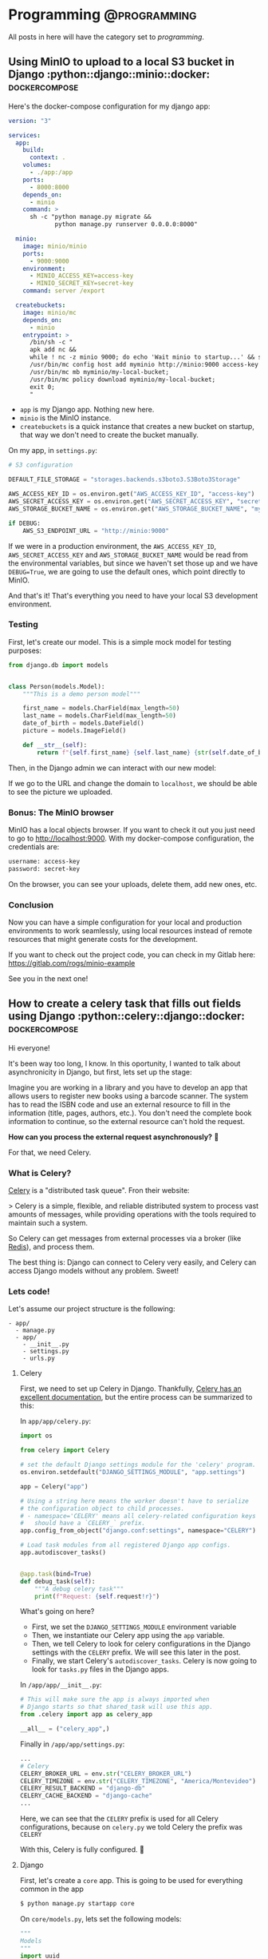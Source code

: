 #+hugo_base_dir: ./
#+hugo_section: ./posts

#+hugo_weight: auto
#+hugo_auto_set_lastmod: t

#+author: Roger Gonzalez

* Programming :@programming:
:PROPERTIES:
:ID:       622d1d7a-cef9-4eb6-838c-552086182fec
:END:
All posts in here will have the category set to /programming/.
** Using MinIO to upload to a local S3 bucket in Django :python::django::minio::docker::dockercompose:
:PROPERTIES:
:ID:       b693b4e8-0550-4238-8a64-30866a47768a
:END:
:PROPERTIES:
:EXPORT_FILE_NAME: using-minio-to-upload-to-a-local-s3-bucket-in-django
:EXPORT_DATE: 2021-01-10h Amazon S3 cloud storage service. 

So MinIO its an object storage that uses the same API as S3, which means that we
can  use the same S3 compatible libraries in Python, like [[https://pypi.org/project/boto3/][Boto3]] and
[[https://pypi.org/project/django-storages/][django-storages]].

*** The setup
:PROPERTIES:
:ID:       f2ed5f13-5a27-4da8-a8d2-72500d652ba1
:END:

Here's the docker-compose configuration for my django app:

#+begin_src yaml
version: "3"

services:
  app:
    build:
      context: .
    volumes:
      - ./app:/app
    ports:
      - 8000:8000
    depends_on:
      - minio
    command: >
      sh -c "python manage.py migrate &&
             python manage.py runserver 0.0.0.0:8000"

  minio:
    image: minio/minio
    ports:
      - 9000:9000
    environment:
      - MINIO_ACCESS_KEY=access-key
      - MINIO_SECRET_KEY=secret-key
    command: server /export

  createbuckets:
    image: minio/mc
    depends_on:
      - minio
    entrypoint: >
      /bin/sh -c "
      apk add nc &&
      while ! nc -z minio 9000; do echo 'Wait minio to startup...' && sleep 0.1; done; sleep 5 &&
      /usr/bin/mc config host add myminio http://minio:9000 access-key secret-key;
      /usr/bin/mc mb myminio/my-local-bucket;
      /usr/bin/mc policy download myminio/my-local-bucket;
      exit 0;
      "
#+end_src

- ~app~ is my Django app. Nothing new here.
- ~minio~ is the MinIO instance.
- ~createbuckets~ is a quick instance that creates a new bucket on startup, that
  way we don't need to create the bucket manually.

On my app, in ~settings.py~:

#+begin_src python
# S3 configuration

DEFAULT_FILE_STORAGE = "storages.backends.s3boto3.S3Boto3Storage"

AWS_ACCESS_KEY_ID = os.environ.get("AWS_ACCESS_KEY_ID", "access-key")
AWS_SECRET_ACCESS_KEY = os.environ.get("AWS_SECRET_ACCESS_KEY", "secret-key")
AWS_STORAGE_BUCKET_NAME = os.environ.get("AWS_STORAGE_BUCKET_NAME", "my-local-bucket")

if DEBUG:
    AWS_S3_ENDPOINT_URL = "http://minio:9000"
#+end_src

If we were in a production environment, the ~AWS_ACCESS_KEY_ID~,
~AWS_SECRET_ACCESS_KEY~ and ~AWS_STORAGE_BUCKET_NAME~ would be read from the
environmental variables, but since we haven't set those up and we have
~DEBUG=True~, we are going to use the default ones, which point directly to
MinIO.


And that's it! That's everything you need to have your local S3 development environment. 

*** Testing
:PROPERTIES:
:ID:       61f1cffa-59de-405e-853b-57547a96165b
:END:

First, let's create our model. This is a simple mock model for testing purposes:

#+begin_src python
from django.db import models


class Person(models.Model):
    """This is a demo person model"""

    first_name = models.CharField(max_length=50)
    last_name = models.CharField(max_length=50)
    date_of_birth = models.DateField()
    picture = models.ImageField()

    def __str__(self):
        return f"{self.first_name} {self.last_name} {str(self.date_of_birth)}"
#+end_src

Then, in the Django admin we can interact with our new model:

[[/2021-01-10-135111.png]]

[[/2021-01-10-135130.png]]


If we go to the URL and change the domain to ~localhost~, we should be able to
see the picture we uploaded.

[[/2021-01-10-140016.png]]

*** Bonus: The MinIO browser
:PROPERTIES:
:ID:       40acc926-5083-4682-b9be-63cac1c253cb
:END:
MinIO has a local objects browser. If you want to check it out you just need to
go to http://localhost:9000. With my docker-compose configuration, the
credentials are:

#+begin_src bash
username: access-key
password: secret-key
#+end_src

[[/2021-01-10-140236.png]]

On the browser, you can see your uploads, delete them, add new ones, etc.

[[/2021-01-10-140337.png]]

*** Conclusion
:PROPERTIES:
:ID:       f5384bdc-9100-46eb-81f8-d6c8a8f52ba8
:END:

Now you can have a simple configuration for your local and production
environments to work seamlessly, using local resources instead of remote
resources that might generate costs for the development.

If you want to check out the project code, you can check in my Gitlab here:
https://gitlab.com/rogs/minio-example

See you in the next one!

** How to create a celery task that fills out fields using Django :python::celery::django::docker::dockercompose:
:PROPERTIES:
:EXPORT_FILE_NAME: how-to-create-a-celery-task-that-fills-out-fields-using-django
:EXPORT_DATE: 2020-11-29T15:48:48-03:00
:ID:       f8ed204b-1f57-4c92-8c4f-128658327aed
:END:

Hi everyone!

It's been way too long, I know. In this oportunity, I wanted to talk about
asynchronicity in Django, but first, lets set up the stage: 

Imagine you are working in a library and you have to develop an app that allows
users to register new books using a barcode scanner. The system has to read the
ISBN code and use an external resource to fill in the information (title, pages,
authors, etc.). You don't need the complete book information to continue, so the
external resource can't hold the request.

*How can you process the external request asynchronously?* 🤔 

For that, we need Celery.

*** What is Celery?
:PROPERTIES:
:ID:       d3f8a2ad-09c2-4ae7-8b84-50210af7a2dc
:END:
[[https://docs.celeryproject.org/en/stable/][Celery]] is a "distributed task queue". Fron their website:

> Celery is a simple, flexible, and reliable distributed system to process vast
amounts of messages, while providing operations with the tools required to
maintain such a system. 

So Celery can get messages from external processes via a broker (like [[https://redis.io/][Redis]]),
and process them.

The best thing is: Django can connect to Celery very easily, and Celery can
access Django models without any problem. Sweet!

*** Lets code!
:PROPERTIES:
:ID:       0e6a021e-ab2a-48d0-92a0-39fd4f7c3409
:END:
Let's assume our project structure is the following:
#+begin_src 
- app/
  - manage.py
  - app/
    - __init__.py
    - settings.py
    - urls.py
#+end_src

**** Celery
:PROPERTIES:
:ID:       77b6e575-bc24-4ad3-b504-74bdef9145d3
:END:
First, we need to set up Celery in Django. Thankfully, [[https://docs.celeryproject.org/en/stable/django/first-steps-with-django.html#using-celery-with-django][Celery has an excellent
documentation]], but the entire process can be summarized to this:

In ~app/app/celery.py~:
#+begin_src python
import os

from celery import Celery

# set the default Django settings module for the 'celery' program.
os.environ.setdefault("DJANGO_SETTINGS_MODULE", "app.settings")

app = Celery("app")

# Using a string here means the worker doesn't have to serialize
# the configuration object to child processes.
# - namespace='CELERY' means all celery-related configuration keys
#   should have a `CELERY_` prefix.
app.config_from_object("django.conf:settings", namespace="CELERY")

# Load task modules from all registered Django app configs.
app.autodiscover_tasks()


@app.task(bind=True)
def debug_task(self):
    """A debug celery task"""
    print(f"Request: {self.request!r}")
#+end_src

What's going on here?
- First, we set the ~DJANGO_SETTINGS_MODULE~ environment variable
- Then, we instantiate our Celery app using the ~app~ variable.
- Then, we tell Celery to look for celery configurations in the Django settings
  with the ~CELERY~ prefix. We will see this later in the post.
- Finally, we start Celery's ~autodiscover_tasks~. Celery is now going to look for
  ~tasks.py~ files in the Django apps.

In ~/app/app/__init__.py~:
#+begin_src python
# This will make sure the app is always imported when
# Django starts so that shared_task will use this app.
from .celery import app as celery_app

__all__ = ("celery_app",)
#+end_src

Finally in ~/app/app/settings.py~:
#+begin_src python
...
# Celery
CELERY_BROKER_URL = env.str("CELERY_BROKER_URL")
CELERY_TIMEZONE = env.str("CELERY_TIMEZONE", "America/Montevideo")
CELERY_RESULT_BACKEND = "django-db"
CELERY_CACHE_BACKEND = "django-cache"
...
#+end_src

Here, we can see that the ~CELERY~ prefix is used for all Celery configurations,
because on ~celery.py~ we told Celery the prefix was ~CELERY~

With this, Celery is fully configured. 🎉 

**** Django
:PROPERTIES:
:ID:       dd40e5c4-7d82-4d3c-b5da-a7c8751b9f70
:END:

First, let's create a ~core~ app. This is going to be used for everything common
in the app
#+begin_src bash
$ python manage.py startapp core
#+end_src

On ~core/models.py~, lets set the following models:
#+begin_src python
"""
Models
"""
import uuid

from django.db import models


class TimeStampMixin(models.Model):
    """
    A base model that all the other models inherit from.
    This is to add created_at and updated_at to every model.
    """

    id = models.UUIDField(primary_key=True, default=uuid.uuid4)
    created_at = models.DateTimeField(auto_now_add=True)
    updated_at = models.DateTimeField(auto_now=True)

    class Meta:
        """Setting up the abstract model class"""

        abstract = True


class BaseAttributesModel(TimeStampMixin):
    """
    A base model that sets up all the attibutes models
    """

    name = models.CharField(max_length=255)
    outside_url = models.URLField()

    def __str__(self):
        return self.name

    class Meta:
        abstract = True
#+end_src

Then, let's create a new app for our books:
#+begin_src bash
python manage.py startapp books
#+end_src

And on ~books/models.py~, let's create the following models:
#+begin_src python
"""
Books models
"""
from django.db import models

from core.models import TimeStampMixin, BaseAttributesModel


class Author(BaseAttributesModel):
    """Defines the Author model"""


class People(BaseAttributesModel):
    """Defines the People model"""


class Subject(BaseAttributesModel):
    """Defines the Subject model"""


class Book(TimeStampMixin):
    """Defines the Book model"""

    isbn = models.CharField(max_length=13, unique=True)
    title = models.CharField(max_length=255, blank=True, null=True)
    pages = models.IntegerField(default=0)
    publish_date = models.CharField(max_length=255, blank=True, null=True)
    outside_id = models.CharField(max_length=255, blank=True, null=True)
    outside_url = models.URLField(blank=True, null=True)
    author = models.ManyToManyField(Author, related_name="books")
    person = models.ManyToManyField(People, related_name="books")
    subject = models.ManyToManyField(Subject, related_name="books")

    def __str__(self):
        return f"{self.title} - {self.isbn}"
#+end_src

~Author~, ~People~, and ~Subject~ are all ~BaseAttributesModel~, so their fields
come from the class we defined on ~core/models.py~.

For ~Book~ we add all the fields we need, plus a ~many_to_many~ with Author,
People and Subjects. Because:

- /Books can have many authors, and many authors can have many books/
Example: [[https://www.epicreads.com/blog/ya-books-multiple-authors/][27 Books by Multiple Authors That Prove the More, the Merrier]]
- /Books can have many persons, and many persons can have many books/
Example: Ron Weasley is in several /Harry Potter/ books
- /Books can have many subjects, and many subjects can have many books/
Example: A book can be a /comedy/, /fiction/, and /mystery/ at the same time

Let's create ~books/serializers.py~:
#+begin_src python
"""
Serializers for the Books
"""
from django.db.utils import IntegrityError
from rest_framework import serializers

from books.models import Book, Author, People, Subject
from books.tasks import get_books_information


class AuthorInBookSerializer(serializers.ModelSerializer):
    """Serializer for the Author objects inside Book"""

    class Meta:
        model = Author
        fields = ("id", "name")


class PeopleInBookSerializer(serializers.ModelSerializer):
    """Serializer for the People objects inside Book"""

    class Meta:
        model = People
        fields = ("id", "name")


class SubjectInBookSerializer(serializers.ModelSerializer):
    """Serializer for the Subject objects inside Book"""

    class Meta:
        model = Subject
        fields = ("id", "name")


class BookSerializer(serializers.ModelSerializer):
    """Serializer for the Book objects"""

    author = AuthorInBookSerializer(many=True, read_only=True)
    person = PeopleInBookSerializer(many=True, read_only=True)
    subject = SubjectInBookSerializer(many=True, read_only=True)

    class Meta:
        model = Book
        fields = "__all__"


class BulkBookSerializer(serializers.Serializer):
    """Serializer for bulk book creating"""

    isbn = serializers.ListField()

    def create(self, validated_data):
        return_dict = {"isbn": []}
        for isbn in validated_data["isbn"]:
            try:
                Book.objects.create(isbn=isbn)
                return_dict["isbn"].append(isbn)
            except IntegrityError as error:
                pass

        return return_dict

    def update(self, instance, validated_data):
        """The update method needs to be overwritten on
        serializers.Serializer. Since we don't need it, let's just
        pass it"""
        pass


class BaseAttributesSerializer(serializers.ModelSerializer):
    """A base serializer for the attributes objects"""

    books = BookSerializer(many=True, read_only=True)


class AuthorSerializer(BaseAttributesSerializer):
    """Serializer for the Author objects"""

    class Meta:
        model = Author
        fields = ("id", "name", "outside_url", "books")


class PeopleSerializer(BaseAttributesSerializer):
    """Serializer for the Author objects"""

    class Meta:
        model = People
        fields = ("id", "name", "outside_url", "books")


class SubjectSerializer(BaseAttributesSerializer):
    """Serializer for the Author objects"""

    class Meta:
        model = Subject
        fields = ("id", "name", "outside_url", "books")

#+end_src
The most important serializer here is ~BulkBookSerializer~. It's going to get an
ISBN list and then bulk create them in the DB.

On ~books/views.py~, we can set the following views:
#+begin_src python
"""
Views for the Books
"""
from rest_framework import viewsets, mixins, generics
from rest_framework.permissions import AllowAny

from books.models import Book, Author, People, Subject
from books.serializers import (
    BookSerializer,
    BulkBookSerializer,
    AuthorSerializer,
    PeopleSerializer,
    SubjectSerializer,
)


class BookViewSet(
    viewsets.GenericViewSet,
    mixins.ListModelMixin,
    mixins.RetrieveModelMixin,
):
    """
    A view to list Books and retrieve books by ID
    """

    permission_classes = (AllowAny,)
    queryset = Book.objects.all()
    serializer_class = BookSerializer


class AuthorViewSet(
    viewsets.GenericViewSet,
    mixins.ListModelMixin,
    mixins.RetrieveModelMixin,
):
    """
    A view to list Authors and retrieve authors by ID
    """

    permission_classes = (AllowAny,)
    queryset = Author.objects.all()
    serializer_class = AuthorSerializer


class PeopleViewSet(
    viewsets.GenericViewSet,
    mixins.ListModelMixin,
    mixins.RetrieveModelMixin,
):
    """
    A view to list People and retrieve people by ID
    """

    permission_classes = (AllowAny,)
    queryset = People.objects.all()
    serializer_class = PeopleSerializer


class SubjectViewSet(
    viewsets.GenericViewSet,
    mixins.ListModelMixin,
    mixins.RetrieveModelMixin,
):
    """
    A view to list Subject and retrieve subject by ID
    """

    permission_classes = (AllowAny,)
    queryset = Subject.objects.all()
    serializer_class = SubjectSerializer


class BulkCreateBook(generics.CreateAPIView):
    """A view to bulk create books"""

    permission_classes = (AllowAny,)
    queryset = Book.objects.all()
    serializer_class = BulkBookSerializer
#+end_src

Easy enough, endpoints for getting books, authors, people and subjects and an
endpoint to post ISBN codes in a list.

We can check swagger to see all the endpoints created:

[[/2020-11-29-115634.png]]

Now, *how are we going to get all the data?* 🤔 

*** Creating a Celery task
:PROPERTIES:
:ID:       ac678884-7d0e-46fd-91e2-ec0e0edd12a9
:END:
Now that we have our project structure done, we need to create the asynchronous
task Celery is going to run to populate our fields.

To get the information, we are going to use the [[https://openlibrary.org/dev/docs/api/books"""][OpenLibrary API]].

First, we need to create ~books/tasks.py~:
#+begin_src python
"""
Celery tasks
"""
import requests
from celery import shared_task

from books.models import Book, Author, People, Subject


def get_book_info(isbn):
    """Gets a book information by using its ISBN.
    More info here https://openlibrary.org/dev/docs/api/books"""
    return requests.get(
        f"https://openlibrary.org/api/books?jscmd=data&format=json&bibkeys=ISBN:{isbn}"
    ).json()


def generate_many_to_many(model, iterable):
    """Generates the many to many relationships to books"""
    return_items = []
    for item in iterable:
        relation = model.objects.get_or_create(
            name=item["name"], outside_url=item["url"]
        )
        return_items.append(relation)
    return return_items


@shared_task
def get_books_information(isbn):
    """Gets a book information"""

    # First, we get the book information by its isbn
    book_info = get_book_info(isbn)

    if len(book_info) > 0:
        # Then, we need to access the json itself. Since the first key is dynamic,
        # we get it by accessing the json keys
        key = list(book_info.keys())[0]
        book_info = book_info[key]

        # Since the book was created on the Serializer, we get the book to edit
        book = Book.objects.get(isbn=isbn)

        # Set the fields we want from the API into the Book
        book.title = book_info["title"]
        book.publish_date = book_info["publish_date"]
        book.outside_id = book_info["key"]
        book.outside_url = book_info["url"]

        # For the optional fields, we try to get them first
        try:
            book.pages = book_info["number_of_pages"]
        except:
            book.pages = 0

        try:
            authors = book_info["authors"]
        except:
            authors = []

        try:
            people = book_info["subject_people"]
        except:
            people = []

        try:
            subjects = book_info["subjects"]
        except:
            subjects = []

        # And generate the appropiate many_to_many relationships
        authors_info = generate_many_to_many(Author, authors)
        people_info = generate_many_to_many(People, people)
        subjects_info = generate_many_to_many(Subject, subjects)

        # Once the relationships are generated, we save them in the book instance
        for author in authors_info:
            book.author.add(author[0])

        for person in people_info:
            book.person.add(person[0])

        for subject in subjects_info:
            book.subject.add(subject[0])

        # Finally, we save the Book
        book.save()

    else:
        raise ValueError("Book not found")
#+end_src

So when are we going to run this task? We need to run it in the *serializer*.

On ~books/serializers.py~:
#+begin_src python
from books.tasks import get_books_information
...
class BulkBookSerializer(serializers.Serializer):
    """Serializer for bulk book creating"""

    isbn = serializers.ListField()

    def create(self, validated_data):
        return_dict = {"isbn": []}
        for isbn in validated_data["isbn"]:
            try:
                Book.objects.create(isbn=isbn)
                # We need to add this line
                get_books_information.delay(isbn)
                #################################
                return_dict["isbn"].append(isbn)
            except IntegrityError as error:
                pass

        return return_dict

    def update(self, instance, validated_data):
        pass
#+end_src

To trigger the Celery tasks, we need to call our function with the ~delay~
function, which has been added by the ~shared_task~ decorator. This tells Celery
to start running the task in the background since we don't need the result
right now.

*** Docker configuration
:PROPERTIES:
:ID:       3d992b01-11f9-488c-9781-dcddfcf6fe88
:END:
There are a lot of moving parts we need for this to work, so I created a
~docker-compose~ configuration to help with the stack. I'm using the package
[[https://github.com/joke2k/django-environ][django-environ]] to handle all environment variables.

On ~docker-compose.yml~:
#+begin_src yaml
version: "3.7"

x-common-variables: &common-variables
  DJANGO_SETTINGS_MODULE: "app.settings"
  CELERY_BROKER_URL: "redis://redis:6379"
  DEFAULT_DATABASE: "psql://postgres:postgres@db:5432/app"
  DEBUG: "True"
  ALLOWED_HOSTS: "*,test"
  SECRET_KEY: "this-is-a-secret-key-shhhhh"

services:
  app:
    build:
      context: .
    volumes:
      - ./app:/app
    environment:
      <<: *common-variables
    ports:
      - 8000:8000
    command: >
      sh -c "python manage.py migrate &&
             python manage.py runserver 0.0.0.0:8000"
    depends_on:
      - db
      - redis

  celery-worker:
    build:
      context: .
    volumes:
      - ./app:/app
    environment:
      <<: *common-variables
    command: celery --app app worker -l info
    depends_on:
      - db
      - redis

  db:
    image: postgres:12.4-alpine
    environment:
      - POSTGRES_DB=app
      - POSRGRES_USER=postgres
      - POSTGRES_PASSWORD=postgres

  redis:
    image: redis:6.0.8-alpine

#+end_src
This is going to set our app, DB, Redis, and most importantly our celery-worker
instance. To run Celery, we need to execute:
#+begin_src bash
$ celery --app app worker -l info
#+end_src

So we are going to run that command on a separate docker instance

*** Testing it out
:PROPERTIES:
:ID:       50e6cc5d-848b-4d73-a4b6-1bfd23bf86f4
:END:
If we run
#+begin_src bash
$ docker-compose up
#+end_src

on our project root folder, the project should come up as usual. You should be
able to open http://localhost:8000/admin and enter the admin panel.

To test the app, you can use a curl command from the terminal:
#+begin_src bash
curl -X POST "http://localhost:8000/books/bulk-create" -H  "accept: application/json" \
    -H  "Content-Type: application/json" -d "{  \"isbn\": [ \"9780345418913\", \
    \"9780451524935\", \"9780451526342\", \"9781101990322\", \"9780143133438\"   ]}"
#+end_src
[[/2020-11-29-124654.png]]

This call lasted 147ms, according to my terminal.

This should return instantly, creating 15 new books and 15 new Celery tasks, one
for each book. You can also see tasks results in the Django admin using the
~django-celery-results~ package, check its [[https://docs.celeryproject.org/en/stable/django/first-steps-with-django.html#django-celery-results-using-the-django-orm-cache-as-a-result-backend][documentation]].

[[/2020-11-29-124734.png]]

Celery tasks list, using ~django-celery-results~

[[/2020-11-29-124751.png]]

Created and processed books list

[[/2020-11-29-124813.png]]

Single book information

[[/2020-11-29-124834.png]]

People in books

[[/2020-11-29-124851.png]]

Authors

[[/2020-11-29-124906.png]]

Themes

And also, you can interact with the endpoints to search by author, theme,
people, and book. This should change depending on how you created your URLs.

*** That's it!
:PROPERTIES:
:ID:       e7cf2cfe-25ae-472d-b4a2-d154834cce98
:END:
This surely was a *LONG* one, but it has been a very good one in my opinion.
I've used Celery in the past for multiple things, from sending emails in the
background to triggering scraping jobs and [[https://docs.celeryproject.org/en/stable/userguide/periodic-tasks.html#using-custom-scheduler-classes][running scheduled tasks]] (like a [[https://en.wikipedia.org/wiki/Cron][unix
cronjob]]) 

You can check the complete project in my GitLab here: https://gitlab.com/rogs/books-app

If you have any doubts, let me know! I always answer emails and/or messages.
** How I got a residency appointment thanks to Python, Selenium and Telegram :python::selenium:telegram:
:PROPERTIES:
:EXPORT_FILE_NAME: how-i-got-a-residency-appointment-thanks-to-python-and-selenium
:EXPORT_DATE: 2020-08-02
:ID:       b7da6c10-ca61-4839-9074-039e11a4475d
:END:
Hello everyone

As some of you might know, I'm a Venezuelan 🇻🇪 living in Montevideo, Uruguay 🇺🇾.
I've been living here for almost a year, but because of the pandemic my
residency appointments have slowed down to a crawl, and in the middle of the
quarantine they added a new appointment system. Before, there were no
appointments, you just had to get there early and wait for the secretary to
review your files and assign someone to attend you. But now, they had
implemented an appointment system that you could do from the comfort of your own
home/office. There was just one issue: *there were never appointments available*.

That was a little stressful. I was developing a small /tick/ by checking the
site multiple times a day, with no luck. But then, I decided I wanted to do a
bot that checks the site for me, that way I could just forget about it and let
the computers do it for me.

*** Tech
:PROPERTIES:
:ID:       b762da5f-9a5a-41ec-982d-ea864a661f5b
:END:
**** Selenium
:PROPERTIES:
:ID:       12fcf6c3-a167-4d7d-971e-614b1944078d
:END:
I had some experience with Selenium in the past because I had to run automated
tests on an Android application, but I had never used it for the web. I knew it
supported Firefox and had an extensive API to interact with websites. In the
end, I just had to inspect the HTML and search for the "No appointments
available" error message. If the message wasn't there, I needed a way to be
notified so I can set my appointment as fast as possible.
**** Telegram Bot API
:PROPERTIES:
:ID:       221b1f01-dfa7-46ae-b162-6299c8d69159
:END:
Telegram was my goto because I have a lot of experience with it. It has a
stupidly easy API that allows for superb bot management. I just needed the bot
to send me a message whenever the "No appointments available" message wasn't
found on the site.

*** The plan
:PROPERTIES:
:ID:       422aac40-f61b-4b7c-bd98-f68c2a0340da
:END:
Here comes the juicy part: How is everything going to work together?

I divided the work into four parts:
1) Inspecting the site
2) Finding the error message on the site
3) Sending the message if nothing was found
4) Deploy the job with a cronjob on my VPS
  
*** Inspecting the site
:PROPERTIES:
:ID:       df519909-0814-435d-9bf2-bf21b27328aa
:END:
Here is the site I needed to inspect:
- On the first site, I need to click the bottom button. By inspecting the HTML,
  I found out that its name is ~form:botonElegirHora~
  [[/2020-08-02-171251.png]]
- When the button is clicked, it loads a second page that has an error message
  if no appointments are found. The ID of that message is ~form:warnSinCupos~.
  [[/2020-08-02-162205.png]]
 
*** Using Selenium to find the error message
:PROPERTIES:
:ID:       aa6b4101-d8ab-4540-bfad-f6b70feb0e05
:END:
First, I needed to define the browser session and its settings. I wanted to run
it in headless mode so no X session is needed:
#+BEGIN_SRC python
from selenium import webdriver
from selenium.webdriver.firefox.options import Options

options = Options()
options.headless = True
d = webdriver.Firefox(options=options)
#+END_SRC

Then, I opened the site, looked for the button (~form:botonElegirHora~) and
clicked it
#+BEGIN_SRC python
# This is the website I wanted to scrape
d.get('https://sae.mec.gub.uy/sae/agendarReserva/Paso1.xhtml?e=9&a=7&r=13')
elem = d.find_element_by_name('form:botonElegirHora')
elem.click()
#+END_SRC

And on the new page, I looked for the error message (~form:warnSinCupos~)
#+BEGIN_SRC python
try:
    warning_message = d.find_element_by_id('form:warnSinCupos')
except Exception:
    pass
#+END_SRC

This was working exactly how I wanted: It opened a new browser session, opened
the site, clicked the button, and then looked for the message. For now, if the
message wasn't found, it does nothing. Now, the script needs to send me a
message if the warning message wasn't found on the page.

*** Using Telegram to send a message if the warning message wasn't found
:PROPERTIES:
:ID:       2a0fb5d3-d316-4ad0-9d46-58960c0ecb5e
:END:
The Telegram bot API has a very simple way to send messages. If you want to read
more about their API, you can check it [[https://core.telegram.org/][here]].

There are a few steps you need to follow to get a Telegram bot:
1) First, you need to "talk" to the [[https://core.telegram.org/bots#6-botfather][Botfather]] to create the bot.
2) Then, you need to find your Telegram Chat ID. There are a few bots that can help
  you with that, I personally use ~@get_id_bot~.
3) Once you have the ID, you should read the ~sendMessage~ API, since that's the
   only one we need now. You can check it [[https://core.telegram.org/bots/api#sendmessage][here]].

So, by using the Telegram documentation, I came up with the following code:
#+BEGIN_SRC python
import requests

chat_id = # Insert your chat ID here
telegram_bot_id = # Insert your Telegram bot ID here
telegram_data = {
    "chat_id": chat_id
    "parse_mode": "HTML",
    "text": ("<b>Hay citas!</b>\nHay citas en el registro civil, para "
             f"entrar ve a {SAE_URL}")
}
requests.post('https://api.telegram.org/bot{telegram_bot_id}/sendmessage', data=telegram_data)
#+END_SRC

*** The complete script
:PROPERTIES:
:ID:       4fdd292f-661f-424d-9c07-6fbcfa34fad7
:END:
I added a few loggers and environment variables and voilá! Here is the complete code:
#+BEGIN_SRC python
#!/usr/bin/env python3

import os
import requests
from datetime import datetime

from selenium import webdriver
from selenium.webdriver.firefox.options import Options

from dotenv import load_dotenv

load_dotenv() # This loads the environmental variables from the .env file in the root folder

TELEGRAM_BOT_ID = os.environ.get('TELEGRAM_BOT_ID')
TELEGRAM_CHAT_ID = os.environ.get('TELEGRAM_CHAT_ID')
SAE_URL = 'https://sae.mec.gub.uy/sae/agendarReserva/Paso1.xhtml?e=9&a=7&r=13'

options = Options()
options.headless = True
d = webdriver.Firefox(options=options)
d.get(SAE_URL)
print(f'Headless Firefox Initialized {datetime.now()}')
elem = d.find_element_by_name('form:botonElegirHora')
elem.click()
try:
    warning_message = d.find_element_by_id('form:warnSinCupos')
    print('No dates yet')
    print('------------------------------')
except Exception:
    telegram_data = {
        "chat_id": TELEGRAM_CHAT_ID,
        "parse_mode": "HTML",
        "text": ("<b>Hay citas!</b>\nHay citas en el registro civil, para "
                 f"entrar ve a {SAE_URL}")
    }
    requests.post('https://api.telegram.org/bot'
                  f'{TELEGRAM_BOT_ID}/sendmessage', data=telegram_data)
    print('Dates found!')
d.close() # To close the browser connection
#+END_SRC

Only one more thing to do, to deploy everything to my VPS

*** Deploy and testing on the VPS
:PROPERTIES:
:ID:       f57694d6-904b-4c51-8560-2a1ad562e991
:END:
This was very easy. I just needed to pull my git repo, install the
~requirements.txt~ and set a new cron to run every 10 minutes and check the
site. The cron settings I used where:
#+BEGIN_SRC bash
*/10 * * * * /usr/bin/python3 /my/script/location/registro-civil-scraper/app.py >> /my/script/location/registro-civil-scraper/log.txt
#+END_SRC
The ~>> /my/script/location/registro-civil-scraper/log.txt~ part is to keep the logs on a new file.

*** Did it work?
:PROPERTIES:
:ID:       56cff142-4ab4-4f31-87f2-b4124e283158
:END:
Yes! And it worked perfectly. I got a message the following day at 21:00
(weirdly enough, that's 0:00GMT, so maybe they have their servers at GMT time
and it opens new appointments at 0:00).
[[/2020-08-02-170458.png]]

*** Conclusion
:PROPERTIES:
:ID:       1a6dcfca-aaf4-406f-8800-57ffa7832ddf
:END:
I always loved to use programming to solve simple problems. With this script, I
didn't need to check the site every couple of hours to get an appointment, and
sincerely, I wasn't going to check past 19:00, so I would've never found it by
my own.

My brother is having similar issues in Argentina, and when I showed him this, he
said one of the funniest phrases I've heard about my profession:

> /"Programmers could take over the world, but they are too lazy"/

I lol'd way too hard at that.

I loved Selenium and how it worked. Recently I created a crawler using Selenium,
Redis, peewee, and Postgres, so stay tuned if you want to know more about that.

In the meantime, if you want to check the complete script, you can see it on my
Gitlab: https://gitlab.com/rogs/registro-civil-scraper
* COMMENT Local Variables
:PROPERTIES:
:ID:       4a361a2c-2acc-4cb9-9683-d047323d091b
:END:
# Local Variables:
# eval: (org-hugo-auto-export-mode)
# End:
